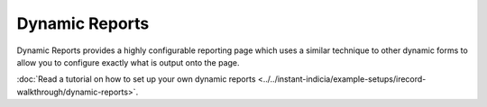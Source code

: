 Dynamic Reports
---------------

Dynamic Reports provides a highly configurable reporting page which uses a similar 
technique to other dynamic forms to allow you to configure exactly what is output onto the
page. 

:doc:`Read a tutorial on how to set up your own dynamic reports 
<../../instant-indicia/example-setups/irecord-walkthrough/dynamic-reports>`.